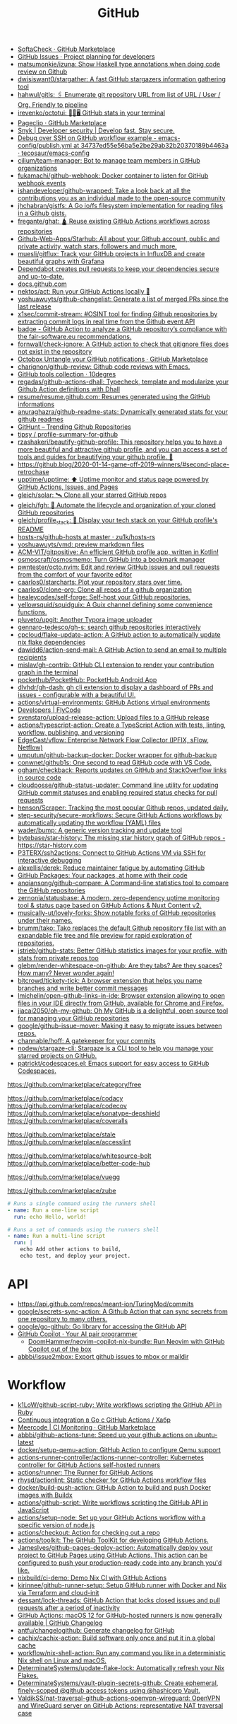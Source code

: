 :PROPERTIES:
:ID:       f00d1225-0d3a-4c02-903e-99afe8172576
:END:
#+title: GitHub

- [[https://github.com/marketplace/softa-check][SoftaCheck · GitHub Marketplace]]
- [[https://github.com/features/issues][GitHub Issues · Project planning for developers]]
- [[https://github.com/matsumonkie/izuna][matsumonkie/izuna: Show Haskell type annotations when doing code review on Github]]
- [[https://github.com/dwisiswant0/stargather][dwisiswant0/stargather: A fast GitHub stargazers information gathering tool]]
- [[https://github.com/hahwul/gitls][hahwul/gitls: 🖇 Enumerate git repository URL from list of URL / User / Org. Friendly to pipeline]]
- [[https://github.com/irevenko/octotui][irevenko/octotui: 🐙🐱🖥️ GitHub stats in your terminal]]
- [[https://github.com/marketplace/pageclip][Pageclip · GitHub Marketplace]]
- [[https://snyk.io/][Snyk | Developer security | Develop fast. Stay secure.]]
- [[https://github.com/tecosaur/emacs-config/blob/34737ed55e56ba5e2be29ab32b20370189b4463a/.github/workflows/publish.yml][Debug over SSH on GitHub workflow example - emacs-config/publish.yml at 34737ed55e56ba5e2be29ab32b20370189b4463a · tecosaur/emacs-config]]
- [[https://github.com/cilium/team-manager][cilium/team-manager: Bot to manage team members in GitHub organizations]]
- [[https://github.com/fukamachi/github-webhook][fukamachi/github-webhook: Docker container to listen for GitHub webhook events]]
- [[https://github.com/ishandeveloper/github-wrapped][ishandeveloper/github-wrapped: Take a look back at all the contributions you as an individual made to the open-source community]]
- [[https://github.com/jhchabran/gistfs][jhchabran/gistfs: A Go io/fs filesystem implementation for reading files in a Github gists.]]
- [[https://github.com/fregante/ghat][fregante/ghat: 🛕 Reuse existing GitHub Actions workflows across repositories]]
- [[https://github.com/Github-Web-Apps/Starhub][Github-Web-Apps/Starhub: All about your Github account, public and private activity, watch stars, followers and much more.]]
- [[https://github.com/muesli/gitflux][muesli/gitflux: Track your GitHub projects in InfluxDB and create beautiful graphs with Grafana]]
- [[https://dependabot.com/][Dependabot creates pull requests to keep your dependencies secure and up-to-date.]]
- [[https://docs.github.com/][docs.github.com]]
- [[https://github.com/nektos/act][nektos/act: Run your GitHub Actions locally 🚀]]
- [[https://github.com/yoshuawuyts/github-changelist][yoshuawuyts/github-changelist: Generate a list of merged PRs since the last release]]
- [[https://github.com/x1sec/commit-stream][x1sec/commit-stream: #OSINT tool for finding Github repositories by extracting commit logs in real time from the Github event API]]
- [[https://github.com/fair-software/badge][badge - GitHub Action to analyze a GitHub repository’s compliance with the fair-software.eu recommendations.]]
- [[https://github.com/fornwall/check-ignore][fornwall/check-ignore: A GitHub action to check that gitignore files does not exist in the repository]]
- [[https://github.com/marketplace/octobox][Octobox Untangle your GitHub notifications · GitHub Marketplace]]
- [[https://github.com/charignon/github-review][charignon/github-review: Github code reviews with Emacs.]]
- [[http://10degres.net/github-tools-collection/][GitHub tools collection · 10degres]]
- [[https://github.com/regadas/github-actions-dhall][regadas/github-actions-dhall: Typecheck, template and modularize your Github Action definitions with Dhall]]
- [[https://github.com/resume/resume.github.com][resume/resume.github.com: Resumes generated using the GitHub informations]]
- [[https://github.com/anuraghazra/github-readme-stats][anuraghazra/github-readme-stats: Dynamically generated stats for your github readmes]]
- [[https://kamranahmed.info/githunt/][GitHunt – Trending Github Repositories]]
- [[https://github.com/tipsy/profile-summary-for-github][tipsy / profile-summary-for-github]]
- [[https://github.com/rzashakeri/beautify-github-profile][rzashakeri/beautify-github-profile: This repository helps you to have a more beautiful and attractive github profile, and you can access a set of tools and guides for beautifying your github profile. 🚩]]
- https://github.blog/2020-01-14-game-off-2019-winners/#second-place-retrochase
- [[https://github.com/upptime/upptime][upptime/upptime: ⬆️ Uptime monitor and status page powered by GitHub Actions, Issues, and Pages]]
- [[https://github.com/gleich/solar][gleich/solar: 🛰️ Clone all your starred GitHub repos]]
- [[https://github.com/gleich/fgh][gleich/fgh: 📁 Automate the lifecycle and organization of your cloned GitHub repositories]]
- [[https://github.com/gleich/profile_stack][gleich/profile_stack: 🚀 Display your tech stack on your GitHub profile's README]]
- [[https://github.com/zu1k/hosts-rs/tree/master/github-hosts][hosts-rs/github-hosts at master · zu1k/hosts-rs]]
- [[https://github.com/yoshuawuyts/vmd][yoshuawuyts/vmd: preview markdown files]]
- [[https://github.com/ACM-VIT/gitpositive][ACM-VIT/gitpositive: An efficient GitHub profile app, written in Kotlin!]]
- [[https://github.com/osmoscraft/osmosmemo][osmoscraft/osmosmemo: Turn GitHub into a bookmark manager]]
- [[https://github.com/pwntester/octo.nvim][pwntester/octo.nvim: Edit and review GitHub issues and pull requests from the comfort of your favorite editor]]
- [[https://github.com/caarlos0/starcharts][caarlos0/starcharts: Plot your repository stars over time.]]
- [[https://github.com/caarlos0/clone-org][caarlos0/clone-org: Clone all repos of a github organization]]
- [[https://github.com/healeycodes/self-forge][healeycodes/self-forge: Self-host your GitHub repositories.]]
- [[https://github.com/yellowsquid/squidguix][yellowsquid/squidguix: A Guix channel defining some convenience functions.]]
- [[https://github.com/pluveto/upgit][pluveto/upgit: Another Typora image uploader]]
- [[https://github.com/gennaro-tedesco/gh-s][gennaro-tedesco/gh-s: search github repositories interactively]]
- [[https://github.com/cpcloud/flake-update-action][cpcloud/flake-update-action: A GitHub action to automatically update nix flake dependencies]]
- [[https://github.com/dawidd6/action-send-mail][dawidd6/action-send-mail: A GitHub Action to send an email to multiple recipients]]
- [[https://github.com/mislav/gh-contrib][mislav/gh-contrib: GitHub CLI extension to render your contribution graph in the terminal]]
- [[https://github.com/pockethub/PocketHub][pockethub/PocketHub: PocketHub Android App]]
- [[https://github.com/dlvhdr/gh-dash][dlvhdr/gh-dash: gh cli extension to display a dashboard of PRs and issues - configurable with a beautiful UI.]]
- [[https://github.com/actions/virtual-environments][actions/virtual-environments: GitHub Actions virtual environments]]
- [[https://www.flycode.com/developers][Developers | FlyCode]]
- [[https://github.com/svenstaro/upload-release-action][svenstaro/upload-release-action: Upload files to a GitHub release]]
- [[https://github.com/actions/typescript-action][actions/typescript-action: Create a TypeScript Action with tests, linting, workflow, publishing, and versioning]]
- [[https://github.com/EdgeCast/vflow][EdgeCast/vflow: Enterprise Network Flow Collector (IPFIX, sFlow, Netflow)]]
- [[https://github.com/umputun/github-backup-docker][umputun/github-backup-docker: Docker wrapper for github-backup]]
- [[https://github.com/conwnet/github1s][conwnet/github1s: One second to read GitHub code with VS Code.]]
- [[https://github.com/ogham/checkback][ogham/checkback: Reports updates on GitHub and StackOverflow links in source code]]
- [[https://github.com/cloudposse/github-status-updater][cloudposse/github-status-updater: Command line utility for updating GitHub commit statuses and enabling required status checks for pull requests]]
- [[https://github.com/henson/Scraper][henson/Scraper: Tracking the most popular Github repos, updated daily.]]
- [[https://github.com/step-security/secure-workflows][step-security/secure-workflows: Secure GitHub Actions workflows by automatically updating the workflow (YAML) files]]
- [[https://github.com/wader/bump][wader/bump: A generic version tracking and update tool]]
- [[https://github.com/bytebase/star-history][bytebase/star-history: The missing star history graph of GitHub repos - https://star-history.com]]
- [[https://github.com/P3TERX/ssh2actions][P3TERX/ssh2actions: Connect to GitHub Actions VM via SSH for interactive debugging]]
- [[https://github.com/alexellis/derek][alexellis/derek: Reduce maintainer fatigue by automating GitHub]]
- [[https://github.com/features/packages][GitHub Packages: Your packages, at home with their code]]
- [[https://github.com/anqiansong/github-compare][anqiansong/github-compare: A Command-line statistics tool to compare the GitHub repositories]]
- [[https://github.com/zernonia/statusbase][zernonia/statusbase: A modern, zero-dependency uptime monitoring tool & status page based on GitHub Actions & Nuxt Content v2.]]
- [[https://github.com/musically-ut/lovely-forks][musically-ut/lovely-forks: Show notable forks of GitHub repositories under their names.]]
- [[https://github.com/brumm/tako][brumm/tako: Tako replaces the default Github repository file list with an expandable file tree and file preview for rapid exploration of repositories.]]
- [[https://github.com/jstrieb/github-stats][jstrieb/github-stats: Better GitHub statistics images for your profile, with stats from private repos too]]
- [[https://github.com/glebm/render-whitespace-on-github][glebm/render-whitespace-on-github: Are they tabs? Are they spaces? How many? Never wonder again!]]
- [[https://github.com/bitcrowd/tickety-tick][bitcrowd/tickety-tick: A browser extension that helps you name branches and write better commit messages]]
- [[https://github.com/lmichelin/open-github-links-in-ide][lmichelin/open-github-links-in-ide: Browser extension allowing to open files in your IDE directly from GitHub, available for Chrome and Firefox.]]
- [[https://github.com/jiacai2050/oh-my-github][jiacai2050/oh-my-github: Oh My GitHub is a delightful, open source tool for managing your GitHub repositories]]
- [[https://github.com/google/github-issue-mover][google/github-issue-mover: Making it easy to migrate issues between repos.]]
- [[https://github.com/channable/hoff][channable/hoff: A gatekeeper for your commits]]
- [[https://github.com/nodew/stargaze-cli][nodew/stargaze-cli: Stargaze is a CLI tool to help you manage your starred projects on GitHub.]]
- [[https://github.com/patrickt/codespaces.el][patrickt/codespaces.el: Emacs support for easy access to GitHub Codespaces.]]

https://github.com/marketplace/category/free

https://github.com/marketplace/codacy
https://github.com/marketplace/codecov
https://github.com/marketplace/sonatype-depshield
https://github.com/marketplace/coveralls

https://github.com/marketplace/stale
https://github.com/marketplace/accesslint

https://github.com/marketplace/whitesource-bolt
https://github.com/marketplace/better-code-hub

https://github.com/marketplace/vuegg

https://github.com/marketplace/zube

#+BEGIN_SRC yaml
      # Runs a single command using the runners shell
      - name: Run a one-line script
        run: echo Hello, world!

      # Runs a set of commands using the runners shell
      - name: Run a multi-line script
        run: |
          echo Add other actions to build,
          echo test, and deploy your project.
#+END_SRC

* API
- https://api.github.com/repos/meant-ion/TuringMod/commits
- [[https://github.com/google/secrets-sync-action][google/secrets-sync-action: A Github Action that can sync secrets from one repository to many others.]]
- [[https://github.com/google/go-github][google/go-github: Go library for accessing the GitHub API]]
- [[https://copilot.github.com/][GitHub Copilot · Your AI pair programmer]]
  - [[https://github.com/DoomHammer/neovim-copilot-nix-bundle][DoomHammer/neovim-copilot-nix-bundle: Run Neovim with GitHub Copilot out of the box]]
- [[https://github.com/abbbi/issue2mbox][abbbi/issue2mbox: Export github issues to mbox or maildir]]

* Workflow
- [[https://github.com/k1LoW/github-script-ruby][k1LoW/github-script-ruby: Write workflows scripting the GitHub API in Ruby]]
- [[https://habr.com/ru/company/otus/blog/650435/][Continuous integration в Go с GitHub Actions / Хабр]]
- [[https://github.com/marketplace/meercode-ci-monitoring][Meercode | CI Monitoring · GitHub Marketplace]]
- [[https://github.com/abbbi/github-actions-tune][abbbi/github-actions-tune: Speed up your github actions on ubuntu-latest]]
- [[https://github.com/docker/setup-qemu-action][docker/setup-qemu-action: GitHub Action to configure Qemu support]]
- [[https://github.com/actions-runner-controller/actions-runner-controller][actions-runner-controller/actions-runner-controller: Kubernetes controller for GitHub Actions self-hosted runners]]
- [[https://github.com/actions/runner][actions/runner: The Runner for GitHub Actions]]
- [[https://github.com/rhysd/actionlint][rhysd/actionlint: Static checker for GitHub Actions workflow files]]
- [[https://github.com/docker/build-push-action][docker/build-push-action: GitHub Action to build and push Docker images with Buildx]]
- [[https://github.com/actions/github-script][actions/github-script: Write workflows scripting the GitHub API in JavaScript]]
- [[https://github.com/actions/setup-node][actions/setup-node: Set up your GitHub Actions workflow with a specific version of node.js]]
- [[https://github.com/actions/checkout][actions/checkout: Action for checking out a repo]]
- [[https://github.com/actions/toolkit][actions/toolkit: The GitHub ToolKit for developing GitHub Actions.]]
- [[https://github.com/JamesIves/github-pages-deploy-action][JamesIves/github-pages-deploy-action: Automatically deploy your project to GitHub Pages using GitHub Actions. This action can be configured to push your production-ready code into any branch you'd like.]]
- [[https://github.com/nixbuild/ci-demo][nixbuild/ci-demo: Demo Nix CI with GitHub Actions]]
- [[https://github.com/kirinnee/github-runner-setup][kirinnee/github-runner-setup: Setup GitHub runner with Docker and Nix via Terraform and cloud-init]]
- [[https://github.com/dessant/lock-threads][dessant/lock-threads: GitHub Action that locks closed issues and pull requests after a period of inactivity]]
- [[https://github.blog/changelog/2022-06-13-github-actions-macos-12-for-github-hosted-runners-is-now-generally-available/][GitHub Actions: macOS 12 for GitHub-hosted runners is now generally available | GitHub Changelog]]
- [[https://github.com/antfu/changelogithub][antfu/changelogithub: Generate changelog for GitHub]]
- [[https://github.com/cachix/cachix-action][cachix/cachix-action: Build software only once and put it in a global cache]]
- [[https://github.com/workflow/nix-shell-action][workflow/nix-shell-action: Run any command you like in a deterministic Nix shell on Linux and macOS.]]
- [[https://github.com/DeterminateSystems/update-flake-lock][DeterminateSystems/update-flake-lock: Automatically refresh your Nix Flakes.]]
- [[https://github.com/martinbaillie/vault-plugin-secrets-github][DeterminateSystems/vault-plugin-secrets-github: Create ephemeral, finely-scoped @github access tokens using @hashicorp Vault.]]
- [[https://github.com/ValdikSS/nat-traversal-github-actions-openvpn-wireguard][ValdikSS/nat-traversal-github-actions-openvpn-wireguard: OpenVPN and WireGuard server on GitHub Actions: representative NAT traversal case]]
